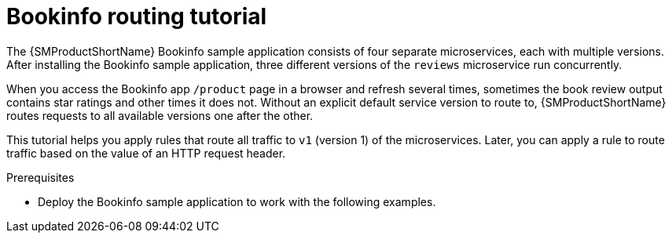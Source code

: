 // Module included in the following assemblies:
//
// * service_mesh/v1x/ossm-traffic-manage.adoc
// * service_mesh/v2x/ossm-traffic-manage.adoc

[id="ossm-routing-bookinfo_{context}"]
= Bookinfo routing tutorial

The {SMProductShortName} Bookinfo sample application consists of four separate microservices, each with multiple versions. After installing the Bookinfo sample application, three different versions of the `reviews` microservice run concurrently.

When you access the Bookinfo app `/product` page in a browser and refresh several times, sometimes the book review output contains star ratings and other times it does not. Without an explicit default service version to route to, {SMProductShortName} routes requests to all available versions one after the other.

This tutorial helps you apply rules that route all traffic to `v1` (version 1) of the microservices. Later, you can apply a rule to route traffic based on the value of an HTTP request header.

.Prerequisites

* Deploy the Bookinfo sample application to work with the following examples.
